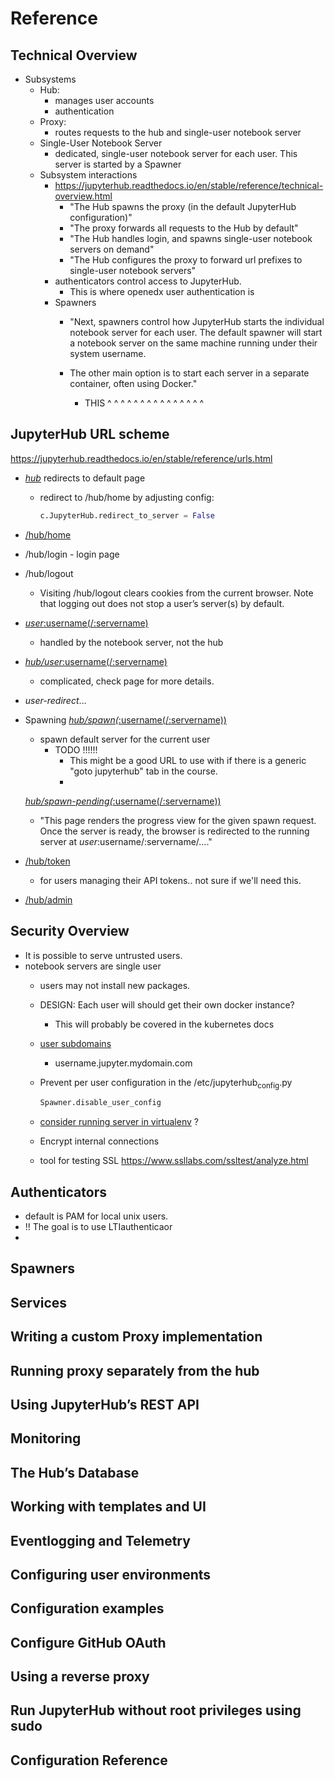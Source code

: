 * Reference
** Technical Overview
- Subsystems
  - Hub:
    - manages user accounts
    - authentication
  - Proxy:
    - routes requests to the hub and single-user notebook server
  - Single-User Notebook Server
    - dedicated, single-user notebook server for each user. This server
      is started by a Spawner
      
  - Subsystem interactions
    - https://jupyterhub.readthedocs.io/en/stable/reference/technical-overview.html
      - "The Hub spawns the proxy (in the default JupyterHub configuration)"
      - "The proxy forwards all requests to the Hub by default"
      - "The Hub handles login, and spawns single-user notebook servers on demand"
      - "The Hub configures the proxy to forward url prefixes to single-user notebook servers"
      
    - authenticators control access to JupyterHub. 
      - This is where openedx user authentication is 

    - Spawners
      - "Next, spawners control how JupyterHub starts the individual
        notebook server for each user. The default spawner will start a
        notebook server on the same machine running under their system
        username. 

      - The other main option is to start each server in a
        separate container, often using Docker."
        - THIS ^  ^  ^  ^  ^  ^  ^  ^  ^  ^  ^  ^  ^  ^  ^
      
** JupyterHub URL scheme
https://jupyterhub.readthedocs.io/en/stable/reference/urls.html

- [[https://jupyterhub.readthedocs.io/en/stable/reference/urls.html#hub][/hub/]] redirects to default page
  - redirect to /hub/home by adjusting config:
    #+BEGIN_SRC python
    c.JupyterHub.redirect_to_server = False
    #+END_SRC
- [[https://jupyterhub.readthedocs.io/en/stable/reference/urls.html#hub-home][/hub/home]] 
- /hub/login - login page
- /hub/logout
  - Visiting /hub/logout clears cookies from the current browser. Note
    that logging out does not stop a user’s server(s) by default.
- [[https://jupyterhub.readthedocs.io/en/stable/reference/urls.html#user-username-servername][/user/:username(/:servername)]]
  - handled by the notebook server, not the hub
- [[https://jupyterhub.readthedocs.io/en/stable/reference/urls.html#hub-user-username-servername][/hub/user/:username(/:servername)]]
  - complicated, check page for more details.
- /user-redirect/...
  
- Spawning
  [[https://jupyterhub.readthedocs.io/en/stable/reference/urls.html#hub-spawn-username-servername][/hub/spawn(/:username(/:servername))]]
  - spawn default server for the current user
    - TODO !!!!!!
      - This might be a good URL to use with if there is a generic
        "goto jupyterhub" tab in the course.
      - 
      
  [[https://jupyterhub.readthedocs.io/en/stable/reference/urls.html#hub-spawn-pending-username-servername][/hub/spawn-pending(/:username(/:servername))]]
  - "This page renders the progress view for the given spawn
    request. Once the server is ready, the browser is redirected to
    the running server at /user/:username/:servername/...."
  
- [[https://jupyterhub.readthedocs.io/en/stable/reference/urls.html#hub-token][/hub/token]]
  - for users managing their API tokens.. not sure if we'll need this.
- [[https://jupyterhub.readthedocs.io/en/stable/reference/urls.html#hub-admin][/hub/admin]]

** Security Overview
- It is possible to serve untrusted users.
- notebook servers are single user
  - users may not install new packages.
  - DESIGN: Each user will should get their own docker instance?
    - This will probably be covered in the kubernetes docs
  - [[https://jupyterhub.readthedocs.io/en/stable/reference/websecurity.html#enable-subdomains][user subdomains]]
    - username.jupyter.mydomain.com
  - Prevent per user configuration in the /etc/jupyterhub_config.py
    #+BEGIN_SRC python
      Spawner.disable_user_config      
    #+END_SRC
  - [[https://jupyterhub.readthedocs.io/en/stable/reference/websecurity.html#isolate-packages-using-virtualenv][consider running server in virtualenv]] ?
  - Encrypt internal connections
  - tool for testing SSL 
    https://www.ssllabs.com/ssltest/analyze.html

** Authenticators
- default is PAM for local unix users.
- !! The goal is to use LTIauthenticaor
- 
  
** Spawners
** Services
** Writing a custom Proxy implementation
** Running proxy separately from the hub
** Using JupyterHub’s REST API
** Monitoring
** The Hub’s Database
** Working with templates and UI
** Eventlogging and Telemetry
** Configuring user environments
** Configuration examples
** Configure GitHub OAuth
** Using a reverse proxy
** Run JupyterHub without root privileges using sudo
** Configuration Reference
